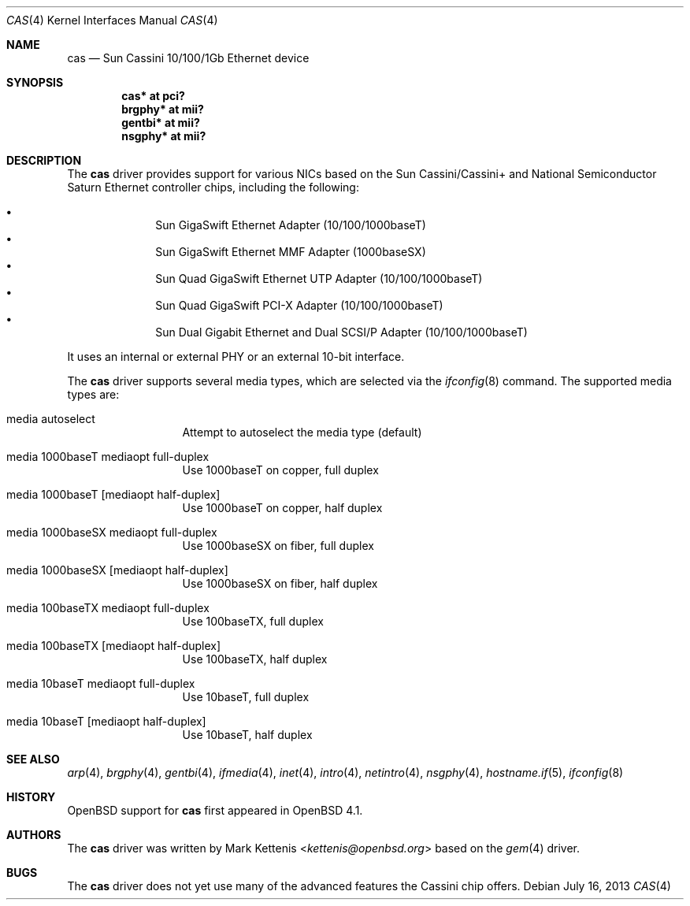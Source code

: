 .\"	$OpenBSD: cas.4,v 1.8 2013/07/16 16:05:48 schwarze Exp $
.\"
.\" Copyright (c) 2007 Mark Kettenis <kettenis@openbsd.org>
.\"
.\" Permission to use, copy, modify, and distribute this software for any
.\" purpose with or without fee is hereby granted, provided that the above
.\" copyright notice and this permission notice appear in all copies.
.\"
.\" THE SOFTWARE IS PROVIDED "AS IS" AND THE AUTHOR DISCLAIMS ALL WARRANTIES
.\" WITH REGARD TO THIS SOFTWARE INCLUDING ALL IMPLIED WARRANTIES OF
.\" MERCHANTABILITY AND FITNESS. IN NO EVENT SHALL THE AUTHOR BE LIABLE FOR
.\" ANY SPECIAL, DIRECT, INDIRECT, OR CONSEQUENTIAL DAMAGES OR ANY DAMAGES
.\" WHATSOEVER RESULTING FROM LOSS OF USE, DATA OR PROFITS, WHETHER IN AN
.\" ACTION OF CONTRACT, NEGLIGENCE OR OTHER TORTIOUS ACTION, ARISING OUT OF
.\" OR IN CONNECTION WITH THE USE OR PERFORMANCE OF THIS SOFTWARE.
.\"
.Dd $Mdocdate: July 16 2013 $
.Dt CAS 4
.Os
.Sh NAME
.Nm cas
.Nd Sun Cassini 10/100/1Gb Ethernet device
.Sh SYNOPSIS
.Cd "cas* at pci?"
.Cd "brgphy* at mii?"
.Cd "gentbi* at mii?"
.Cd "nsgphy* at mii?"
.Sh DESCRIPTION
The
.Nm
driver provides support for various NICs based on the Sun
Cassini/Cassini+ and National Semiconductor Saturn Ethernet controller
chips, including the following:
.Pp
.Bl -bullet -compact -offset indent
.It
Sun GigaSwift Ethernet Adapter (10/100/1000baseT)
.It
Sun GigaSwift Ethernet MMF Adapter (1000baseSX)
.It
Sun Quad GigaSwift Ethernet UTP Adapter (10/100/1000baseT)
.It
Sun Quad GigaSwift PCI-X Adapter (10/100/1000baseT)
.It
Sun Dual Gigabit Ethernet and Dual SCSI/P Adapter (10/100/1000baseT)
.El
.Pp
It uses an internal or external PHY or an external 10-bit interface.
.Pp
The
.Nm
driver supports several media types, which are selected via the
.Xr ifconfig 8
command.
The supported media types are:
.Bl -tag -width "media" -offset indent
.It media autoselect
Attempt to autoselect the media type (default)
.It media 1000baseT mediaopt full-duplex
Use 1000baseT on copper, full duplex
.It media 1000baseT Op mediaopt half-duplex
Use 1000baseT on copper, half duplex
.It media 1000baseSX  mediaopt full-duplex
Use 1000baseSX on fiber, full duplex
.It media 1000baseSX Op mediaopt half-duplex
Use 1000baseSX on fiber, half duplex
.It media 100baseTX  mediaopt full-duplex
Use 100baseTX, full duplex
.It media 100baseTX Op mediaopt half-duplex
Use 100baseTX, half duplex
.It media 10baseT mediaopt full-duplex
Use 10baseT, full duplex
.It media 10baseT Op mediaopt half-duplex
Use 10baseT, half duplex
.El
.Sh SEE ALSO
.Xr arp 4 ,
.Xr brgphy 4 ,
.Xr gentbi 4 ,
.Xr ifmedia 4 ,
.Xr inet 4 ,
.Xr intro 4 ,
.Xr netintro 4 ,
.Xr nsgphy 4 ,
.Xr hostname.if 5 ,
.Xr ifconfig 8
.Sh HISTORY
.Ox
support for
.Nm
first appeared in
.Ox 4.1 .
.Sh AUTHORS
The
.Nm
driver was written by
.An Mark Kettenis Aq Mt kettenis@openbsd.org
based on the
.Xr gem 4
driver.
.Sh BUGS
The
.Nm
driver does not yet use many of the advanced features the Cassini chip
offers.
